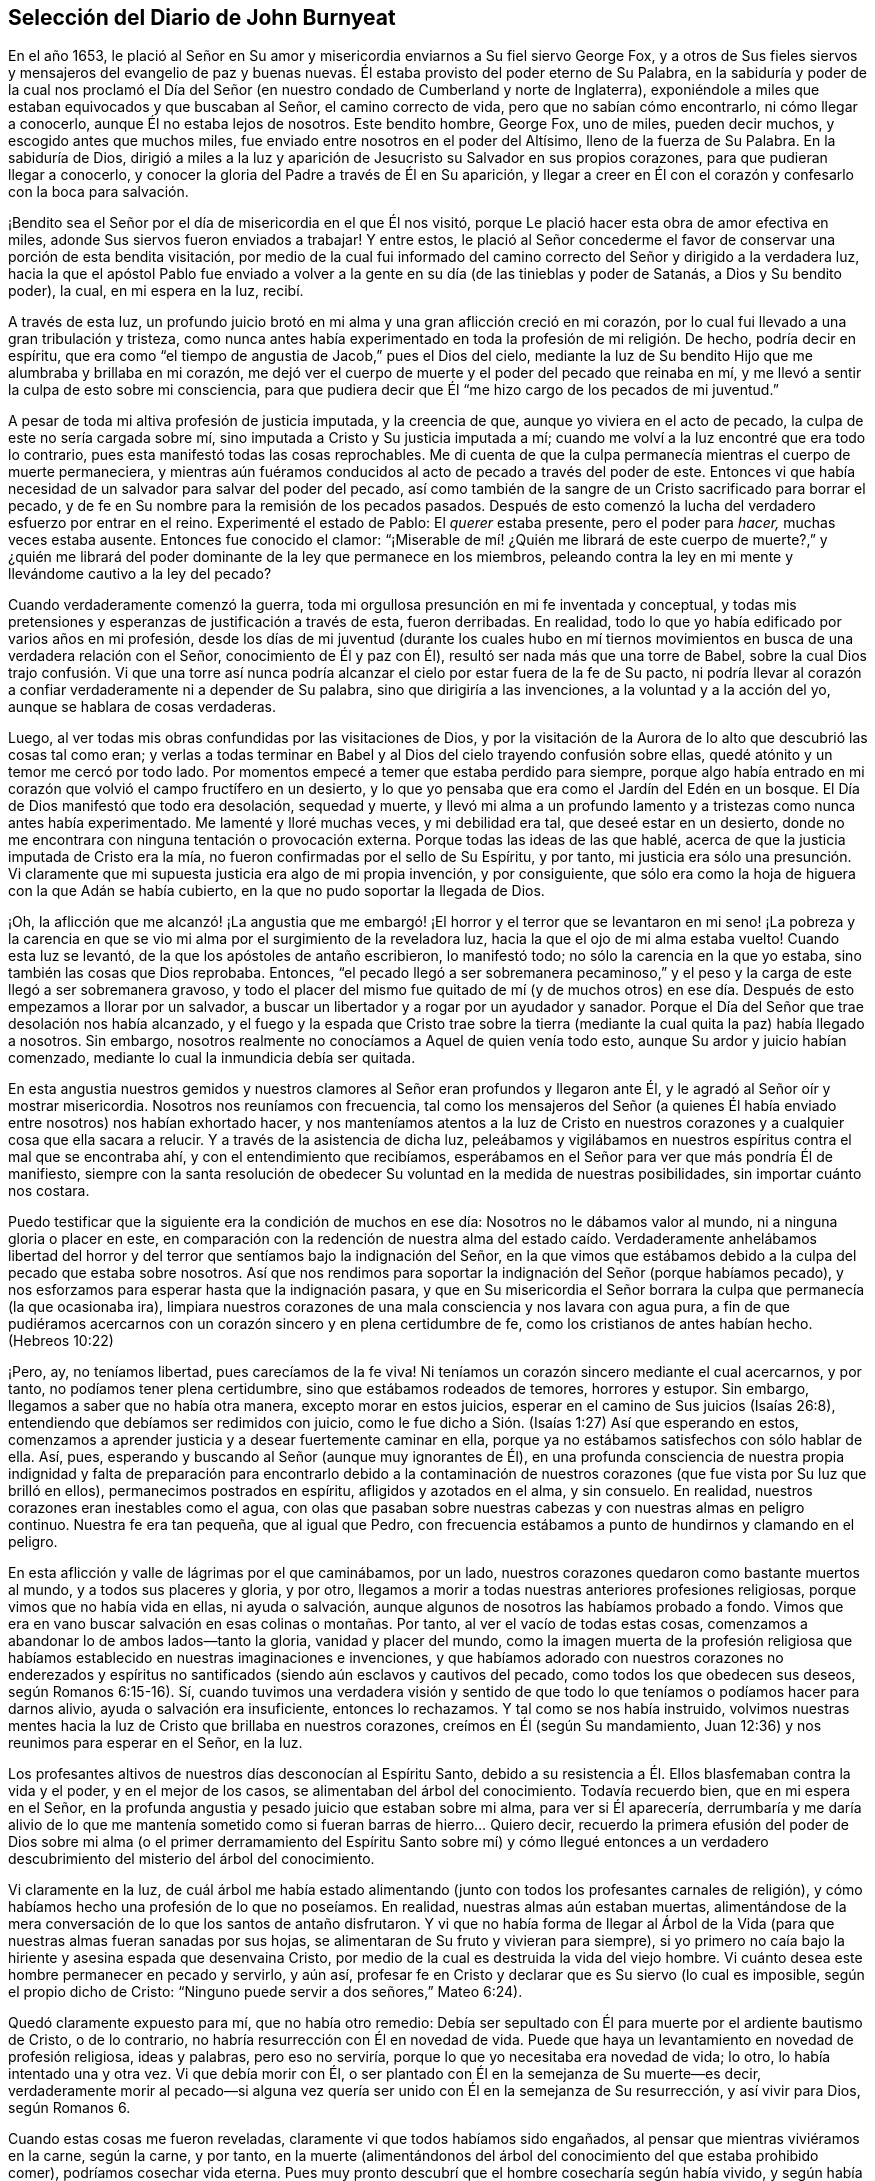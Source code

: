 == Selección del Diario de John Burnyeat

En el año 1653,
le plació al Señor en Su amor y misericordia enviarnos a Su fiel siervo George Fox,
y a otros de Sus fieles siervos y mensajeros del evangelio de paz y buenas nuevas.
Él estaba provisto del poder eterno de Su Palabra,
en la sabiduría y poder de la cual nos proclamó el Día del
Señor (en nuestro condado de Cumberland y norte de Inglaterra),
exponiéndole a miles que estaban equivocados y que buscaban al Señor,
el camino correcto de vida, pero que no sabían cómo encontrarlo,
ni cómo llegar a conocerlo, aunque Él no estaba lejos de nosotros.
Este bendito hombre, George Fox, uno de miles, pueden decir muchos,
y escogido antes que muchos miles, fue enviado entre nosotros en el poder del Altísimo,
lleno de la fuerza de Su Palabra.
En la sabiduría de Dios,
dirigió a miles a la luz y aparición de Jesucristo su Salvador en sus propios corazones,
para que pudieran llegar a conocerlo,
y conocer la gloria del Padre a través de Él en Su aparición,
y llegar a creer en Él con el corazón y confesarlo con la boca para salvación.

¡Bendito sea el Señor por el día de misericordia en el que Él nos visitó,
porque Le plació hacer esta obra de amor efectiva en miles,
adonde Sus siervos fueron enviados a trabajar!
Y entre estos,
le plació al Señor concederme el favor de conservar una porción de esta bendita visitación,
por medio de la cual fui informado del camino correcto
del Señor y dirigido a la verdadera luz,
hacia la que el apóstol Pablo fue enviado a volver a la
gente en su día (de las tinieblas y poder de Satanás,
a Dios y Su bendito poder), la cual, en mi espera en la luz, recibí.

A través de esta luz,
un profundo juicio brotó en mi alma y una gran aflicción creció en mi corazón,
por lo cual fui llevado a una gran tribulación y tristeza,
como nunca antes había experimentado en toda la profesión de mi religión. De hecho,
podría decir en espíritu,
que era como "`el tiempo de angustia de Jacob,`" pues el Dios del cielo,
mediante la luz de Su bendito Hijo que me alumbraba y brillaba en mi corazón,
me dejó ver el cuerpo de muerte y el poder del pecado que reinaba en mí,
y me llevó a sentir la culpa de esto sobre mi consciencia,
para que pudiera decir que Él "`me hizo cargo de los pecados de mi juventud.`"

A pesar de toda mi altiva profesión de justicia imputada, y la creencia de que,
aunque yo viviera en el acto de pecado, la culpa de este no sería cargada sobre mí,
sino imputada a Cristo y Su justicia imputada a mí;
cuando me volví a la luz encontré que era todo lo contrario,
pues esta manifestó todas las cosas reprochables.
Me di cuenta de que la culpa permanecía mientras el cuerpo de muerte permaneciera,
y mientras aún fuéramos conducidos al acto de pecado a través del poder de este.
Entonces vi que había necesidad de un salvador para salvar del poder del pecado,
así como también de la sangre de un Cristo sacrificado para borrar el pecado,
y de fe en Su nombre para la remisión de los pecados pasados.
Después de esto comenzó la lucha del verdadero esfuerzo por entrar en el reino.
Experimenté el estado de Pablo: El __querer__ estaba presente,
pero el poder para __hacer,__
muchas veces estaba ausente.
Entonces fue conocido el clamor:
"`¡Miserable de mí! ¿Quién me librará de este cuerpo de muerte?,`" y ¿quién
me librará del poder dominante de la ley que permanece en los miembros,
peleando contra la ley en mi mente y llevándome cautivo a la ley del pecado?

Cuando verdaderamente comenzó la guerra,
toda mi orgullosa presunción en mi fe inventada y conceptual,
y todas mis pretensiones y esperanzas de justificación a través de esta,
fueron derribadas.
En realidad, todo lo que yo había edificado por varios años en mi profesión,
desde los días de mi juventud (durante los cuales hubo en mí tiernos
movimientos en busca de una verdadera relación con el Señor,
conocimiento de Él y paz con Él), resultó ser nada más que una torre de Babel,
sobre la cual Dios trajo confusión. Vi que una torre así nunca
podría alcanzar el cielo por estar fuera de la fe de Su pacto,
ni podría llevar al corazón a confiar verdaderamente ni a depender de Su palabra,
sino que dirigiría a las invenciones, a la voluntad y a la acción del yo,
aunque se hablara de cosas verdaderas.

Luego, al ver todas mis obras confundidas por las visitaciones de Dios,
y por la visitación de la Aurora de lo alto que descubrió las cosas tal como eran;
y verlas a todas terminar en Babel y al Dios del cielo trayendo confusión sobre ellas,
quedé atónito y un temor me cercó por todo lado.
Por momentos empecé a temer que estaba perdido para siempre,
porque algo había entrado en mi corazón que volvió el campo fructífero en un desierto,
y lo que yo pensaba que era como el Jardín del Edén en un bosque.
El Día de Dios manifestó que todo era desolación, sequedad y muerte,
y llevó mi alma a un profundo lamento y a tristezas como nunca antes había experimentado.
Me lamenté y lloré muchas veces, y mi debilidad era tal, que deseé estar en un desierto,
donde no me encontrara con ninguna tentación o provocación externa.
Porque todas las ideas de las que hablé,
acerca de que la justicia imputada de Cristo era la mía,
no fueron confirmadas por el sello de Su Espíritu, y por tanto,
mi justicia era sólo una presunción. Vi claramente que mi
supuesta justicia era algo de mi propia invención,
y por consiguiente,
que sólo era como la hoja de higuera con la que Adán se había cubierto,
en la que no pudo soportar la llegada de Dios.

¡Oh,
la aflicción que me alcanzó! ¡La angustia que me embargó! ¡El horror
y el terror que se levantaron en mi seno! ¡La pobreza y la carencia
en que se vio mi alma por el surgimiento de la reveladora luz,
hacia la que el ojo de mi alma estaba vuelto!
Cuando esta luz se levantó, de la que los apóstoles de antaño escribieron,
lo manifestó todo; no sólo la carencia en la que yo estaba,
sino también las cosas que Dios reprobaba.
Entonces,
"`el pecado llegó a ser sobremanera pecaminoso,`" y el peso
y la carga de este llegó a ser sobremanera gravoso,
y todo el placer del mismo fue quitado de mí (y de muchos otros)
en ese día. Después de esto empezamos a llorar por un salvador,
a buscar un libertador y a rogar por un ayudador y sanador.
Porque el Día del Señor que trae desolación nos había alcanzado,
y el fuego y la espada que Cristo trae sobre la tierra
(mediante la cual quita la paz) había llegado a nosotros.
Sin embargo, nosotros realmente no conocíamos a Aquel de quien venía todo esto,
aunque Su ardor y juicio habían comenzado,
mediante lo cual la inmundicia debía ser quitada.

En esta angustia nuestros gemidos y nuestros clamores
al Señor eran profundos y llegaron ante Él,
y le agradó al Señor oír y mostrar misericordia.
Nosotros nos reuníamos con frecuencia,
tal como los mensajeros del Señor (a quienes Él había
enviado entre nosotros) nos habían exhortado hacer,
y nos manteníamos atentos a la luz de Cristo en nuestros
corazones y a cualquier cosa que ella sacara a relucir.
Y a través de la asistencia de dicha luz,
peleábamos y vigilábamos en nuestros espíritus contra el mal que se encontraba ahí,
y con el entendimiento que recibíamos,
esperábamos en el Señor para ver que más pondría Él de manifiesto,
siempre con la santa resolución de obedecer Su voluntad en la medida de nuestras posibilidades,
sin importar cuánto nos costara.

Puedo testificar que la siguiente era la condición de muchos en ese día:
Nosotros no le dábamos valor al mundo, ni a ninguna gloria o placer en este,
en comparación con la redención de nuestra alma del estado caído. Verdaderamente anhelábamos
libertad del horror y del terror que sentíamos bajo la indignación del Señor,
en la que vimos que estábamos debido a la culpa del pecado que estaba sobre nosotros.
Así que nos rendimos para soportar la indignación del Señor (porque habíamos pecado),
y nos esforzamos para esperar hasta que la indignación pasara,
y que en Su misericordia el Señor borrara la culpa
que permanecía (la que ocasionaba ira),
limpiara nuestros corazones de una mala consciencia y nos lavara con agua pura,
a fin de que pudiéramos acercarnos con un corazón sincero y en plena certidumbre de fe,
como los cristianos de antes habían hecho.
(Hebreos 10:22)

¡Pero, ay, no teníamos libertad, pues carecíamos de la fe viva!
Ni teníamos un corazón sincero mediante el cual acercarnos, y por tanto,
no podíamos tener plena certidumbre, sino que estábamos rodeados de temores,
horrores y estupor.
Sin embargo, llegamos a saber que no había otra manera, excepto morar en estos juicios,
esperar en el camino de Sus juicios (Isaías 26:8),
entendiendo que debíamos ser redimidos con juicio,
como le fue dicho a Sión. (Isaías 1:27) Así que esperando en estos,
comenzamos a aprender justicia y a desear fuertemente caminar en ella,
porque ya no estábamos satisfechos con sólo hablar de ella.
Así, pues, esperando y buscando al Señor (aunque muy ignorantes de Él),
en una profunda consciencia de nuestra propia indignidad y falta
de preparación para encontrarlo debido a la contaminación de nuestros
corazones (que fue vista por Su luz que brilló en ellos),
permanecimos postrados en espíritu, afligidos y azotados en el alma, y sin consuelo.
En realidad, nuestros corazones eran inestables como el agua,
con olas que pasaban sobre nuestras cabezas y con nuestras almas en peligro continuo.
Nuestra fe era tan pequeña, que al igual que Pedro,
con frecuencia estábamos a punto de hundirnos y clamando en el peligro.

En esta aflicción y valle de lágrimas por el que caminábamos, por un lado,
nuestros corazones quedaron como bastante muertos al mundo,
y a todos sus placeres y gloria, y por otro,
llegamos a morir a todas nuestras anteriores profesiones religiosas,
porque vimos que no había vida en ellas, ni ayuda o salvación,
aunque algunos de nosotros las habíamos probado a fondo.
Vimos que era en vano buscar salvación en esas colinas o montañas. Por tanto,
al ver el vacío de todas estas cosas,
comenzamos a abandonar lo de ambos lados--tanto la gloria, vanidad y placer del mundo,
como la imagen muerta de la profesión religiosa que habíamos
establecido en nuestras imaginaciones e invenciones,
y que habíamos adorado con nuestros corazones no enderezados y
espíritus no santificados (siendo aún esclavos y cautivos del pecado,
como todos los que obedecen sus deseos, según Romanos 6:15-16). Sí,
cuando tuvimos una verdadera visión y sentido de que todo
lo que teníamos o podíamos hacer para darnos alivio,
ayuda o salvación era insuficiente, entonces lo rechazamos.
Y tal como se nos había instruido,
volvimos nuestras mentes hacia la luz de Cristo que brillaba en nuestros corazones,
creímos en Él (según Su mandamiento, Juan 12:36) y nos reunimos para esperar en el Señor,
en la luz.

Los profesantes altivos de nuestros días desconocían al Espíritu Santo,
debido a su resistencia a Él. Ellos blasfemaban contra la vida y el poder,
y en el mejor de los casos, se alimentaban del árbol del conocimiento.
Todavía recuerdo bien, que en mi espera en el Señor,
en la profunda angustia y pesado juicio que estaban sobre mi alma,
para ver si Él aparecería,
derrumbaría y me daría alivio de lo que me mantenía sometido
como si fueran barras de hierro... Quiero decir,
recuerdo la primera efusión del poder de Dios sobre mi alma (o el primer
derramamiento del Espíritu Santo sobre mí) y cómo llegué entonces a un
verdadero descubrimiento del misterio del árbol del conocimiento.

Vi claramente en la luz,
de cuál árbol me había estado alimentando (junto
con todos los profesantes carnales de religión),
y cómo habíamos hecho una profesión de lo que no poseíamos.
En realidad, nuestras almas aún estaban muertas,
alimentándose de la mera conversación de lo que los santos de antaño disfrutaron.
Y vi que no había forma de llegar al Árbol de la Vida (para
que nuestras almas fueran sanadas por sus hojas,
se alimentaran de Su fruto y vivieran para siempre),
si yo primero no caía bajo la hiriente y asesina espada que desenvaina Cristo,
por medio de la cual es destruida la vida del viejo hombre.
Vi cuánto desea este hombre permanecer en pecado y servirlo, y aún así,
profesar fe en Cristo y declarar que es Su siervo (lo cual es imposible,
según el propio dicho de Cristo: "`Ninguno puede servir a dos señores,`" Mateo 6:24).

Quedó claramente expuesto para mí, que no había otro remedio:
Debía ser sepultado con Él para muerte por el ardiente bautismo de Cristo,
o de lo contrario, no habría resurrección con Él en novedad de vida.
Puede que haya un levantamiento en novedad de profesión religiosa, ideas y palabras,
pero eso no serviría, porque lo que yo necesitaba era novedad de vida; lo otro,
lo había intentado una y otra vez.
Vi que debía morir con Él, o ser plantado con Él en la semejanza de Su muerte--es decir,
verdaderamente morir al pecado--si alguna vez quería
ser unido con Él en la semejanza de Su resurrección,
y así vivir para Dios, según Romanos 6.

Cuando estas cosas me fueron reveladas, claramente vi que todos habíamos sido engañados,
al pensar que mientras viviéramos en la carne, según la carne, y por tanto,
en la muerte (alimentándonos del árbol del conocimiento del que estaba prohibido comer),
podríamos cosechar vida eterna.
Pues muy pronto descubrí que el hombre cosecharía según había vivido,
y según había sembrado, y no según lo que había profesado o de lo que había hablado.

Entonces estuve dispuesto a inclinarme ante la cruz
y someterme al ardiente bautismo del Espíritu,
y dejar que fuera destruido lo que debía ser consumido,
para que mi alma pudiera ser salvada, y llegara a poseer lo que dura,
permanece para siempre y no puede ser sacudido.
En consecuencia, los cielos fueron conmovidos, así como también la tierra,
para que lo inconmovible permaneciera,
de acuerdo a Hebreos 12:27. Pues la luz o el verdadero
Testigo (conforme le hacíamos caso en nuestros corazones),
condenaba los frutos malos de la carne, tanto en nuestra conducta liviana,
como en los deseos y pasiones de nuestros corazones; y además,
puso al descubierto y condenó nuestra profesión religiosa
carnal (la que estaba en esa misma naturaleza y mente),
de modo que nuestra falsa cubierta y vestimenta fueron
quitadas y nosotros quedamos sin consuelo,
desnudos, pobres y sin habitación.

Luego vimos con toda claridad,
que nuestra adoración y nuestro pecado eran similares ante los ojos de Dios.
En realidad, incluso nuestras oraciones eran rechazadas y despreciadas,
porque todas eran hechas en una naturaleza y desde una misma semilla y corazón corrupto.
Por tanto, nosotros llegamos a ser como el Judá antiguo (Isaías 1 y 66:3),
que matar un buey, sacrificar un cordero,
ofrecer una oblación y quemar incienso eran como matar a un hombre, degollar un perro,
ofrecer sangre de cerdo y bendecir un ídolo.
Así vimos, que por falta de justicia, no guardar los mandamientos del Señor,
y no abandonar nuestros propios caminos y todo lo que era malo,
nuestra religión era aborrecida por el Señor,
y que nosotros éramos rechazados en todos nuestros
hechos y dejados en desolación y esterilidad.
Porque sin importar lo que pretendiéramos, la verdad de lo dicho por Cristo permanece:
"`El buen árbol no puede dar malos frutos, ni el árbol malo dar frutos buenos;
el árbol se conoce por sus frutos.`"

Estas cosas se aclararon maravillosamente en nosotros,
y discernimos no sólo los pecados comunes,
de los que todos confiesan que son pecadores (aunque viven en ellos),
sino también la hipocresía y pecaminosidad de la religión que es
ejecutada fuera del verdadero Espíritu de gracia y vida (el cual
es la sal con la que todo sacrificio del evangelio debe ser sazonado,
de acuerdo a la figura del antiguo pacto).
En consecuencia, el Señor nos requirió retirarnos y separarnos de nuestra adoración,
y que esperáramos hasta tener nuestro corazón santificado
y el espíritu de nuestras mentes renovado,
para que pudiéramos entrar delante de Él con vasijas preparadas.
Pronto aprendimos que debe ser cierto en la sustancia, como lo era en la figura, a saber,
que todos los utensilios del tabernáculo debían ser santificados,
consagrados o dedicados.
Por lo tanto, salimos de entre todos los que decían adorar,
pero que vivían en inmundicia y abogaban por el pecado.^
footnote:[La idea dominante entre los protestantes (tanto entonces como ahora),
es que la verdadera libertad del pecado es una imposibilidad de este lado de la tumba.
Los cuáqueros se refieren a tal enseñanza como "`abogar por el pecado,`" es decir,
la enseñanza que argumenta la continuidad y dominio del pecado durante toda la vida.]

Entonces los profanos comenzaron a burlarse, mofarse y abusar de nosotros,
nuestras propias familias y viejos amigos se volvieron extraños para nosotros,
y se sentían ofendidos por nosotros.
En realidad, nos odiaban y comenzaron a hablar mal de nosotros,
y les parecía extraño que no corriéramos con ellos en el mismo desenfreno
de libertinaje como antes (1 Pedro 4:4). Los profesantes de religión,
incluso aquellos con quienes anteriormente habíamos caminado
en compañerismo en nuestra profesión sin vida,
también comenzaron a criticarnos, a denigrarnos, a hablar mal contra nosotros,
a acusarnos de error y cisma, y de separarnos de la fe.
También comenzaron a criticar la luz de Cristo, llamándola natural e insuficiente,
luz falsa y falsa guía. De esta manera, Cristo, en Su aparición espiritual fue criticado,
denigrado, insultado,
menospreciado y rechazado por los profesantes carnales del cristianismo de nuestro día,
tal como sucedió con los judíos en los días de Su aparición en
carne (quienes no podían ver hasta el final a través del velo).

En este estado débil, éramos acosados por todo lado, y muy angustiados,
sacudidos y afligidos.
Éramos como el pobre Israel, cuando el mar estaba delante de ellos y los egipcios detrás,
y su esperanza era tan pequeña que no esperaron más que la muerte.
Entonces le dijeron a Moisés: "`¿No había sepulcros en Egipto,
que nos has sacado para que muramos en el desierto?`"
(Éxodo 14:11) Así encontramos, que a través de muchas tribulaciones,
entrarían al reino todos los que se esforzaran correctamente
por entrar en él. (Hechos 14:22;
Lucas 13:24)

Pero cuando estábamos sumidos en nuestros temores,
y nuestras mentes no estaban bien familiarizadas con el verdadero esfuerzo (no del yo,
sino en la luz y Semilla de vida que prevalece),
o con la verdadera espera o quietud (separados de nuestros propios pensamientos,
voluntades y carrera que no prevalecen), el Señor nos envió a Sus siervos,
los cuales habían aprendido de Él. Ellos nos mostraron en qué debíamos esperar,
y nos orientaron en cómo mantenernos quietos (fuera de nuestros pensamientos
y esfuerzos propios) en la luz que revela todas las cosas,
y nos exhortaron a permanecer y a morar en los juicios que recibiéramos en ella.
Así, en la medida que nos volvíamos a la luz,
así nuestros entendimientos eran gradualmente informados
y obteníamos una medida de anclaje en nuestras mentes,
las que antes habían sido como un mar revuelto.
De hecho, una esperanza empezó a aparecer en nosotros,
y nos reuníamos y esperábamos para ver la salvación
de Dios (de la que nosotros sólo habíamos oído),
anhelando que Él obrara por medio de Su propio poder.

En aquellos días, aprendimos a reunirnos y a esperar juntos en silencio.
En algunas ocasiones, por meses no se pronunció ni una palabra en nuestras reuniones,
pero todo el que era fiel esperaba en la Palabra viva en su propio corazón,
a fin de experimentar santificación y una completa
limpieza y renovación de corazón y del hombre interior.
Y a medida que éramos limpiados y hechos aptos,
llegamos a tener mayor deleite en esperar en la Palabra en nuestros corazones,
para recibir la leche pura de la que habla Pedro.
(1 Pedro 2:2) Y ciertamente, en nuestra espera recibimos su virtud y crecimos,
y fuimos alimentados con la comida celestial que nutría correctamente nuestras almas.

Así llegamos a recibir más y más del Espíritu de gracia y vida de Cristo nuestro Salvador,
quien está lleno de ellas y en quien habita la plenitud.
Él nos enseñó que "`renunciando a la impiedad y a los deseos mundanos,
vivamos en este siglo sobria, justa y piadosamente.`"
Llegamos a conocer al verdadero Maestro,
Al que los santos de la antigüedad experimentaron
(como dijo el apóstol en Tito 2). Por lo tanto,
aunque habíamos dejado a los sacerdotes asalariados y también a
otros altivos "`entendidos,`" y nos sentábamos juntos en silencio,
no carecíamos de un maestro o de la verdadera instrucción divina.
Porque este era nuestro deseo:
Tener toda la carne silenciada delante del Señor y de Su poder,
tanto dentro como fuera de nosotros.
Y así, conforme entramos en el verdadero silencio y quietud interna,
empezamos a oír la voz del que dijo: "`Yo soy la resurrección y la vida.`"
En realidad, Él nos dijo: "`Vivan,`" y les dio vida a nuestras almas.
Este don santo que Él ha dado,
ha sido en nosotros como una fuente de agua que salta para vida eterna,
de acuerdo a Su promesa.
Por tanto, ha sido nuestro deleite todo el tiempo esperar en Él,
y acercarnos con nuestros espíritus a Él,
tanto en nuestras reuniones como en otros momentos,
para que podamos ser enseñados y salvados por Él.

Así, pues, por un tiempo nos reunimos de esta manera,
tan frecuentemente como encontrábamos oportunidad,
y fuimos ejercitados en los juicios vivos que brotaban en la luz en nuestras almas,
y continuamos buscando la salvación de Dios.
También buscamos al Señor con espíritus angustiados,
tanto de noche sobre nuestras camas como de día cuando estábamos
en nuestros trabajos (porque no nos podíamos detener,
pues nuestras almas estaban muy afligidas).

¡Entonces, el maravilloso poder de lo alto fue revelado entre nosotros,
y muchos corazones fueron alcanzados por él,
quebrantados y derretidos delante del Dios de toda la tierra!
Gran pavor y temblor cayó sobre muchos, y las cadenas de muerte fueron rotas por Él,
las ataduras fueron soltadas y muchas almas fueron aliviadas y puestas en libertad.
Los prisioneros de esperanza empezaron a salir y aquellos
que se habían sentado en tinieblas comenzaron a mostrarse.
Numerosas promesas del Señor, de las que habló el profeta Isaías,
se cumplieron para muchos.
Algunos experimentaron el óleo de gozo, y una alegría celestial entró en sus corazones,
y en el gozo de sus almas irrumpieron en alabanzas al Señor. Sí,
la lengua del mudo fue desatada por Cristo, el Sanador de nuestras enfermedades,
y muchos comenzaron a hablar y a anunciar las maravillas de Dios.

Grande fue el pavor y la gloria de ese poder,
el cual en una reunión tras otra era misericordiosa y ricamente manifestado entre nosotros,
quebrantando,
suavizando y derritiendo nuestras almas y espíritus delante del Señor. Luego,
nuestros corazones comenzaron a deleitarse en el Señor y
en Su camino (el cual Él había allanado delante de nosotros),
y con gran fervor y celo empezamos a buscarlo y a reunirnos más a menudo que antes.
Nuestros corazones fueron verdaderamente afectados con la presencia de ese bendito poder,
el cual diariamente brotaba entre nosotros en nuestras reuniones,
y por medio de él éramos grandemente consolados, fortalecidos y edificados.
Porque este era el mismo Consolador que nuestro Señor había prometido enviar del Padre.
(Juan 14:26-27: Juan 16:13-15) Y este Consolador,
habiendo venido y habiendo sido recibido, nos enseñaba a conocer al Padre y al Hijo.
Sí, conforme lo fuimos conociendo y entrando en la unidad de Él, fuimos enseñados por Él;
fuimos enseñados por el Señor de acuerdo a la promesa del nuevo pacto:
"`Todos tus hijos serán enseñados por Jehová.`" (Isaías 54:13; 1 Juan 2:27)

Entonces nuestros corazones se inclinaron a escuchar al Señor,
y nuestros oídos (los cuales Él había abierto para
que oyeran) a oír la enseñanza del Espíritu.
En realidad,
oímos lo que Él le dijo a la iglesia y vimos que
Él era el principal Pastor y Obispo de nuestras almas,
quien nos llevaba a la práctica correcta del evangelio
y a la verdadera adoración del evangelio.
Por medio de Su nombre recibimos la remisión de los pecados pasados,
y por medio de Su sangre nuestros corazones fueron purificados de mala consciencia y
se nos dio el agua pura que nos lavó y nos limpió. De modo que con corazones sinceros,
muchos comenzaron a acercarse al Señor en plena certidumbre de fe,
como los santos de antaño habían hecho, y fueron aceptados.
Encontramos entrada por ese mismo Espíritu;
por ese mismo Espíritu fuimos bautizados en un solo cuerpo,
se nos dio a beber de un mismo Espíritu, y por tanto, fuimos refrescados,
muy consolados y crecimos juntos en el misterio de la comunión del evangelio.
Así adoramos a Dios, quien es Espíritu,
en el Espíritu recibido de Él (la cual es la adoración del evangelio,
de acuerdo a lo dicho por Cristo en Juan 4:24).

Luego vimos aún más claramente,
que en general todas las adoraciones en el mundo estaban
establecidas por imitación o invención del hombre.
Vimos que era en vano adorar a Dios en una forma de adoración inventada o tradicional,
y enseñar como doctrinas los mandamientos de hombres (como había dicho nuestro Señor,
Mateo 15:9; Isaías 29:13). Por lo tanto,
fuimos constreñidos no sólo a retirarnos de ellos,
sino (muchos de nosotros) a ir y dar testimonio contra toda
adoración que no tuviera la vida y poder de Dios.

En consecuencia,
habiendo sido reunidos por el Señor Jesucristo (el gran Pastor de nuestras almas),
nos convertimos en Sus ovejas y aprendimos a conocer Su voz y a seguirlo.
Él nos instruyó y nos guió a delicados pastos,
donde nos alimentamos y juntos reposamos con gran deleite.
Él nos dio vida eterna y manifestó las riquezas de Su gracia en nuestros corazones,
mediante la cual fuimos salvos por la fe y libres de la ira,
el miedo y el terror que habían permanecido pesadamente sobre nuestras almas.
En verdad, llegamos a participar de esa vida en la que consiste la bendición,
y así fuimos liberados del poder de esa muerte que había reinado
y había hecho de nosotros unos miserables y desdichados.

¡Oh, el gozo,
el placer y el gran deleite con los que nuestros corazones
fueron vencidos muchas veces en nuestras reverentes y santas
asambleas! ¡Cómo se derretían nuestros corazones como cera,
cómo se derramaban nuestras almas como agua delante del Señor,
cómo se ofrecían nuestros espíritus al Señor como dulce aceite de unción,
incienso y mirra, cuando ni una sola palabra se pronunciaba en toda nuestra asamblea!
Entonces el Señor se deleitaba en descender a Su jardín
y caminar en medio de las eras de especias aromáticas.
Sí,
Él hizo '`que los vientos del norte se levantaran y que los vientos del
sur soplaran sobre Su jardín,`' y que las lluvias placenteras descendieran
para el refrescamiento de Sus plantas tiernas y para que pudieran crecer
más y más. Para aquellos que habían experimentado la noche de lloro,
ahora había llegado la mañana de alegría (de acuerdo a la antigua experiencia de David,
Salmo 30:5). Y aquellos que anteriormente habían pasado a través de profundas aflicciones,
azotes y angustias, experimentaron el cumplimiento de esa gran promesa del evangelio:

[quote.scripture, , Isaías. 54:11-14 LBLA]
____
Oh afligida, azotada por la tempestad, sin consuelo,
yo asentaré tus piedras en antimonio, tus cimientos en zafiros.
Haré tus almenas de rubíes, tus puertas de cristal, y todo tu muro de piedras preciosas.
Todos tus hijos serán enseñados por el Señor, y grande será el bienestar de tus hijos.
En justicia serás establecida.
Estarás lejos de la opresión, pues no temerás, y del terror, pues no se acercará a ti.
____

Como resultado de esto,
llegamos a ser reunidos en pacto con Dios y a experimentar
en Cristo el cumplimiento de las promesas de Dios,
en Quien todas las promesas son "`sí,
y amén.`" Nos sentamos juntos en lugares celestiales con Él,
y nos alimentamos con la comida celestial, el pan de vida que descendió del cielo,
el que Cristo (el Pastor celestial) nos dio.
Pues Él nos sacó de debajo de aquellos pastores que se alimentaban
a sí mismos con cosas temporales del rebaño,
y no sabían cómo alimentar al rebaño con comida espiritual, pues no la tenían.

Así conocimos el poder del Señor Jesucristo en nuestros corazones,
llegamos a amarlo profundamente y nos deleitamos en el disfrute
de él. Estimamos todas las cosas como escoria y estiércol
en comparación con la excelencia que encontramos aquí,
y por tanto,
estuvimos dispuestos a sufrir la pérdida de todo con tal de ganarlo a
Él (tal como sucedió con el apóstol de antaño). Bendito sea el Señor,
porque muchos obtuvieron su deseo, hallaron a su Amado y se encontraron con su Salvador,
y de este modo, experimentaron Su salud salvadora,
por medio de la cual sus almas fueron sanadas.
De esta manera llegamos a ser Su rebaño y familia, o Su familia de fe.
Como Sus hijos y bendita familia, continuamos reuniéndonos dos veces o más por semana,
y estando reunidos en Su nombre y santo temor,
experimentábamos Su promesa (de acuerdo a Mateo 18:20),
de que Él estaría en medio de nosotros,
honrando nuestras asambleas con Su poder y presencia celestiales.
Este era nuestro gran deleite,
y la dulzura de Su presencia constreñía maravillosamente nuestras
almas a amarlo y nuestros corazones a esperar en Él;
pues descubrimos que la antigua experiencia de la Iglesia era cierta:
"`Tus ungüentos tienen olor agradable, Tu nombre es como ungüento purificado;
por eso te aman las doncellas.`"

Al crecer en esta experiencia de bondad del Señor, y de dulzura,
gloria y excelencia de Su poder en nuestras asambleas,
crecimos más y más en fuerza y en celo por nuestras reuniones,
y valoramos el beneficio de ellas más que cualquier otra ganancia mundana.
Sí, estos tiempos fueron para algunos de nosotros más que nuestros alimentos esenciales.
Continuando así,
crecimos más en el entendimiento de las cosas divinas y de los misterios celestiales,
por medio de las revelaciones del poder que estaba diariamente entre nosotros,
y que obraba dulcemente en nuestros corazones,
uniéndonos más a Dios y tejiéndonos en el perfecto vínculo
de amor y comunión. Así llegamos a ser un cuerpo unido,
formado de muchos miembros, del que Cristo mismo se convirtió en la Cabeza.
Él verdaderamente estaba con nosotros y gobernaba sobre nosotros, y además,
nos dio dones,
por medio de los que crecimos en capacidad y entendimiento
para responder al fin por el que Él nos había levantado,
bendecido y santificado a través de Su Palabra, la cual habitaba en nuestras almas.

En la medida que nos aferramos a nuestro primer amor y continuamos con nuestras reuniones,
sin dejar de congregarnos (como era la costumbre de algunos en la antigüedad,
cuyo ejemplo el apóstol exhortó a los santos no seguir),
el poder del Señor continuó con nosotros.
Muchos, a través del favor de Dios, crecieron en sus dones,
sus bocas fueron abiertas y se convirtieron en instrumentos en
la mano del Señor para dar testimonio al mundo del Día del Señor,
el cual había irrumpido de nuevo, es decir,
del Día grande y notable que Joel había profetizado y del que Pedro dio testimonio.
Algunos también fueron enviados a dar testimonio contra el mundo y sus malos hechos,
y contra todas las falsas religiones con las que la humanidad se había
cubierto en la oscuridad y apostasía que se había esparcido sobre ellos,
pero que ahora era vista y puesta al descubierto por la luz y Día de Dios.

Así creció la Verdad y así también los fieles en ella, y muchos fueron vueltos a Dios.
Su nombre, fama, gloria y poder se esparcieron al exterior,
y los enemigos de la obra y reino fueron descubiertos
y heridos por el Cordero y Sus seguidores.
Esto hizo que el enemigo comenzara a enfurecerse y a mover
sus instrumentos para oponerse a la obra del Señor,
e impedir con toda su sutileza que las personas siguieran
al Cordero o creyeran en Su luz.

A partir de ese momento con pluma, lengua y manos también,
la bestia y sus seguidores comenzaron la guerra.
Recurrieron a la flagelación, azote, encarcelamiento y confiscación de propiedad.
Criticaron, se opusieron y calumniaron el camino de la verdad,
haciendo cualquier cosa que pudiera obstaculizar la exaltación del reino del Señor Jesucristo.
Blasfemaron contra Su luz y Su poder, llamando Su luz "`natural,
insuficiente y falsa guía,`" y muchos otros nombres llenos de crítica.
Llamaron Su poder y operación "`demoníaco,`" el poder que en verdad
obraba en muchos para la renovación del espíritu de la mente,
y para la reforma de la conducta de todo libertinaje, maldad,
injusticia y brujería. Estos eran como los fariseos antiguos que dijeron de Cristo,
"`Por el príncipe de los demonios echa fuera los demonios.`"

No obstante, por este tiempo,
aquellos que se habían mantenido fieles al Señor (y a Su luz y Espíritu en sus corazones),
y habían salido a través de profunda tribulación (como se relató antes),
ya habían sido confirmados, colocados,
satisfechos y establecidos en la vida que era manifestada.
En esta vida ellos vieron por encima de la muerte
y a través de las profesiones de los hombres,
y pudieron discernir dónde estaban los hombres y de qué se alimentaban.
Vieron que los que clamaban contra la luz y el poder de Cristo,
eran como los que se burlaban en el capítulo 2 de Hechos,
que pensaban que los apóstoles estaban ebrios con vino nuevo.

Desde el año 1653 (el año que fui convencido de la bendita
verdad y del camino de vida eterna) hasta el año 1657,
no me sentí impulsado a viajar mucho al extranjero para efectos de la Verdad,
salvo para visitar a los Amigos que estaban prisioneros por el testimonio de la misma.
Durante ese tiempo estuve principalmente en casa,
siguiendo mi vocación. Yo era muy diligente en mantenerme en nuestras reuniones,
al estar rendido en mi corazón a asistir fielmente; en realidad,
encontraba gran deleite en ellas.
Muchas veces,
cuando una reunión terminaba y yo estaba en mi labor
externa (en la que también era muy diligente),
anhelaba en mi espíritu el próximo día de reunión,
para poder encontrarme con el resto del pueblo de Señor
y esperar en Él. También puedo decir con seguridad,
que cuando estaba reunido no era perezoso,
sino que con verdadera diligencia ponía mi corazón a esperar en
el Señor una visitación de Él por medio de Su poder en mi alma.
Y puedo decir esto por el Señor y en Su nombre (con muchos otros testigos),
que mientras esperamos con diligencia, paciencia y fe, no esperamos en vano.
Él no dejó que nuestras expectativas fallaran.
¡Eterna gloria,
honor y alabanza sean a Su nombre digno y honorable para
siempre! ¡El solo recuerdo de Su bondad y glorioso poder,
revelado y renovado en aquellos días, conmueven mi alma!

Así, en diligente espera,
en Su misericordia el Señor visitó nuestros corazones mediante Su poder,
y mi alma era cada día más y más tocada con la gloria, excelencia y dulzura de este,
y con el temor santo que llenaba mi corazón. Esto llegó a ser placentero para mí,
por lo que mi espíritu se inclinó para mantenerse cerca de ese
poder y para morar en ese santo temor que el Padre había colocado
en mi corazón. Vi lo que David exhortó en el Salmo 2,
cuando dijo de los reyes y jueces de la tierra: "`Y ahora, reyes, entended:
admitid corrección, jueces de la tierra,`" y añadió: "`Servid al Señor con temor,
y alegraos con temblor.`"
¡Oh, las humillaciones de mi alma! ¡Oh,
el agradable temor que habitaba en mi espíritu y
los reverentes temblores que venían sobre mi corazón,
que lo llenaban con gozo vivo, como con tuétano y grosura!
Entonces podía decir en mi corazón con David: "`Lavaré en inocencia mis manos,
y andaré alrededor de tu altar, oh Señor.`" ¡Oh,
cuán agradable es acercarse al altar del Señor, teniendo corazones enderezados y llenos,
y almas y espíritus ungidos con la verdadera unción del Santo,
de la que habla Juan! (1 Juan 2:27) Esta unción es
la sustancia de la figura en Éxodo 30:25,
con la que se le ordenó a Moisés ungir todos los utensilios del tabernáculo.

De esta manera fueron adecuados,
llenados y equipados nuestros corazones muchas veces en nuestras asambleas santas,
cuando nos sentábamos juntos bajo el mismo temor y poder,
porque el templo o tabernáculo en el que adorábamos como hijos de la nueva Jerusalén,
era uno, como dice Juan, "`el Señor Dios Todopoderoso es el templo de ella,
y el Cordero`" (Apocalipsis 21:22). Y cuando mi corazón fue así acondicionado y llenado,
me esforcé por mantener mi espíritu humillado ante el sentido fundidor del poder,
y grande era el cuidado de mi alma para no perder
o abusar de ninguna manera de dicho poder,
o dejar que se levantara algo malo en mi mente y ser así traicionado por ello.
Descubrí que si yo era cuidadoso en mantener sujeto todo lo que estaba equivocado,
crecía en sana sabiduría y verdadero entendimiento,
incluso de aquellos misterios de los que el mundo era ignorante.
Porque el Hijo de Dios había llegado y fue Él quien dio "`entendimiento
para conocer al que es verdadero`" (como había dicho Juan),
y el que "`nos ha sido hecho por Dios sabiduría,`" (como dijo Pablo en
1 Corintios 1:30). Yo a menudo observaba con gran cuidado y diligencia
cómo estaba mi propio espíritu en aquellas benditas y agradables épocas
en las que el Señor aparecía maravillosamente entre nosotros,
llenando nuestros corazones de la gloriosa majestad de Su poder.
Me mantenía vigilante para ver si mi espíritu estaba sujeto a Él, como debía ser,
porque yo claramente sabía que el enemigo podía engañar y conducir a la altivez,
orgullo y vanagloria.
Porque si el alma no es mantenida humilde, pronto se vería privada del poder,
pues Él "`encaminará a los humildes por el juicio, y enseñará a los mansos su carrera.`"

En consecuencia, aún en los mayores placeres,
vi que había una constante necesidad de cuidado y temor.
Pues aquellos que crecieron perezosos,
ociosos y descuidados en la espera del poder en una reunión,
se sentaron sin el sentido de este en un estado muerto, seco y estéril.
Estos no fueron diligentes en mantenerse bajos, humildes y tiernos, y de esta manera,
ocuparse de la naturaleza del funcionamiento del poder,
y del estado de sus propios espíritus,
y también de vigilar contra las sutilezas del enemigo
(quien está esperando listo para traicionar).
De hecho, estos fueron fácilmente apartados (fuera del camino del poder) por el extraño,
incluso cuando el poder estaba operando y el gozo
estaba en los corazones de los demás. Descubrí,
que por falta del verdadero temor y cuidado,
el alma podía perderse antes de darse cuenta.
Creo que algunos han caído aquí y que difícilmente pueden encontrar la razón de ello.

¡Oh, realmente se puede decir: "`Grande es el misterio de la piedad,`" es decir,
el gran misterio del que Pablo escribe en Colosenses:
"`Cristo en vosotros la esperanza de gloria`"! Cuando Él está ahí (en nosotros),
grande es el misterio de Su operación en nosotros por medio de Su Espíritu,
para abrir y aclarar el entendimiento de todos los que esperan correctamente
en Él. Pues _el alma_ del hombre es la que experimenta la santificación,
la unidad con la vida y la verdadera unción. En efecto,
el alma es la que llega a ser un sacerdote del sacerdocio real,
escogido y elegido en el pacto de Dios,
y llega a comer correcta y lícitamente las cosas santas,
y a participar de la santa comida santificada.
Por lo tanto, el extraño no debe acercarse a este lugar,
y esto estaba representado en la figura: "`Esta es la ordenanza de la pascua;
ningún extraño comerá de ella`" (Éxodo 12:43),
ni "`Ningún extraño comerá cosa sagrada`" (Levítico 22:10), y de nuevo, Salomón dijo:
"`El corazón conoce la amargura de su alma;
y extraño no se entremeterá en su alegría`" (Proverbios 14:10). Podría decirse mucho más,
pero este es el punto del asunto:
El corazón que ha experimentado su propia amargura en juicio y angustia,
y a través de esto ha llegado a la paz y a la alegría,
debe mantenerse ahí y no dejar que lo que no tiene
participación en ello se entrometa con la alegría,
porque si lo hace, pronto derrocará la alegría del alma y la llevará a otro estado.
Entonces,
el alma no encontrará más piedad en el día de la
angustia de la que obtuvo Judas de los judíos,
después de haber traicionado a su Maestro, cuando le dijeron:
"`¿Qué nos importa a nosotros?
¡Allá tú!`"

Como he dicho antes,
continué por cuatro años principalmente siguiendo mi vocación externa,
y asistiendo y esperando en el Señor en las operaciones de Su santo poder en mi corazón,
tanto en las reuniones como en otros momentos.
Descubrí que cuando mi corazón se mantenía cerca del poder,
dondequiera que estuviera o haciendo lo que tuviera que hacer, me mantenía tierno,
suave y vivo.
Además de esto, descubrí que cuando me mantenía diligentemente vuelto hacia él,
había una constante y dulce corriente de paz,
placer y gozo divinos que corría suavemente en mi alma,
lo cual excedía por mucho los demás deleites y satisfacciones.
Esto llegó a ser una gran motivación en mi alma para velar con diligencia,
porque me di cuenta de que el amor de Dios me constreñía. Asimismo,
observé que si lo descuidaba o dejaba que mi mente
siguiera cualquier cosa más de lo que debía,
y por tanto, olvidaba esto, yo comenzaba a ser como un extraño,
y vi que pronto podría perder mi interés por estas riquezas y tesoros,
y por la verdadera herencia del Israel espiritual de Dios,
la cual Cristo había comprado para mí y me había dado el gusto de heredar.

Así continué en la santa comunión del evangelio de vida y salvación,
con el resto de mis hermanos y hermanas,
y juntos experimentamos muchos días gozosos en el poder del Espíritu Santo,
el cual rica y misericordiosamente continuaba entre
nosotros y era diariamente derramado sobre nosotros.
Continuamos creciendo en el favor de Dios y en unidad los unos con los otros,
y recibiendo cada día fuerza del Señor y un incremento de Su divina sabiduría y Espíritu,
el cual nos consolaba en gran medida.
Recuerdo bien cuán satisfecho estaba mi corazón en este
estado placentero y cómo fui cimentado en contentamiento,
en el cual estuve dispuesto a permanecer.
Y debido a las bendiciones y ricas misericordias del Señor que mi alma disfrutaba,
me dispuse a servirle en todo lo que pudiera y de buena
gana recibí una parte de Su preocupación por la iglesia,
para poder ser útil en todas las cosas necesarias.

De esta manera el Señor comenzó a moverse en mi corazón por medio de Su Espíritu,
para levantarse y salir con la fuerza de Su palabra, y declarar contra los asalariados^
footnote:[Los sacerdotes contratados.]
que se alimentaban a sí mismos y no alimentaban al pueblo,
y mantenían al pueblo ignorante de estas cosas buenas.
Pero cuando la palabra del Señor vino a mí con un mensaje para que lo declarara,
esto se convirtió en una gran prueba para mí y de buena gana la habría evitado,
y en su lugar, habría continuado en esa tranquilidad,
paz y placer al que el Señor me había llevado.
Pero pronto llegué a saber que no tendría paz sino en la obediencia al Señor y rindiéndome
para hacer Su voluntad (pues estaba seguro que era la palabra del Señor).
Entonces cedí en espíritu y comencé a anhelar el día en que yo pudiera desahogarme
y ser aliviado de la carga que estaba sobre mí. En realidad no podía contenerme,
porque el temor y la majestad del poder de la vida
que habitaba y quemaba como fuego en mi corazón,
eran de gran peso.

Cuando llegó el primer día de la semana,
fui movido por el Espíritu del Señor a ir a Lorton
y hablar con un sacerdote llamado Fogoe,
quien le predicaba al pueblo en la casa de adoración de ellos.
Me quedé hasta que terminó y lo oí afirmar en su predicación,
que tanto él como ellos estaban sin la vida de la ley y del evangelio.
Entonces hablé con él y le dije: "`¿Con qué predicas u oras,
dado que no tienes la vida de la ley ni la del evangelio?`"
Pero después de unas pocas palabras se enfureció y provocó a la gente,
entonces cayeron sobre mí, me sacaron de la casa y me golpearon,
y el sacerdote me amenazó con ponerme en el cepo.

Dos semanas después de esto,
fui movido a ir de nuevo y hablarle al mismo sacerdote en Loweswater,
la parroquia donde yo vivía entonces.
Cuando entré la gente comenzó a mirarme y a fijarse en mí,
pero el sacerdote les mandó que me dejaran en paz,
y dijo que si yo permanecía en silencio él conversaría conmigo cuando hubiera terminado.
Por tanto, me quedé quieto y callado,
esperando en el Señor. El sacerdote se preparó para ir a orar,
pero cuando vio que yo no me quitaba el sombrero (porque
no podía unirme con él en sus oraciones muertas y sin vida),
en lugar de ir a orar,
se puso a insultarme y me dijo que yo no debía permanecer ahí en esa postura.
Al final hablé con él y le pregunté de nuevo: "`¿Con qué oras,
dado que dices que no tienes la vida de la ley ni del evangelio?`";
pero él siguió llamando a la gente para que me sacara.
Al fin,
mi padre (que estaba presente y disgustado conmigo por molestar
a su ministro) vino y me sacó de la casa,
y estaba muy enojado conmigo.
Yo me quedé en el cementerio hasta que el sacerdote y la gente salieron,
y entonces me acerqué adonde él y le hablé de nuevo,
pero pronto comenzó a enfurecerse y amenazarme con el cepo,
y luego se escapó. Entonces descargué mi consciencia
de lo que tenía que decir ante la gente,
y así me fui en gran paz con el Señor.

No mucho después, el mismo año,
fui movido por el Señor por medio de Su Espíritu a ir a
Brigham y hablarle a un sacerdote llamado Denton.
Él le estaba predicando al pueblo en la '`casa del campanario,`'^
footnote:[Sabiendo que la verdadera iglesia es el cuerpo espiritual de Jesucristo,
los primeros cuáqueros no estaban dispuestos a usar el término
"`iglesia`" para referirse al edificio físico,
y en su lugar usaban el término en inglés "`steeple-house,`"
el cual significa '`casa del campanario.`']
y su sermón (el cual él había preparado de antemano) tenía muchas acusaciones falsas,
mentiras y calumnias contra los Amigos y contra los principios de la verdad.
Yo me quedé hasta que él terminó y luego le hablé,
pero recibí poca respuesta antes de que algunos de sus oyentes cayeran sobre mí,
me golpearan con sus biblias y con sus bastones continuamente,
mientras me sacaban de la casa y también del cementerio,
de modo que al día siguiente estaba dolorido por los golpes.
Luego el sacerdote mandó al aguacil a detenerme, a mí y a un Amigo que estaba conmigo.
Así, al día siguiente, fuimos llevados a Lancelot Fletcher de Tallentire,
quien mandó que se escribiera una orden de arresto contra nosotros,
y fuimos enviados de alguacil a alguacil y luego a la cárcel común en Carlisle,
donde estuve prisionero por veintitrés semanas.

Mientras estaba en prisión, una carga por Escocia vino sobre mí,
pero estando prisionero y no muy familiarizado con la manera y la obra
del poder y Espíritu del Señor en relación a este tipo de servicio,
el ejercicio bajo el cual estaba mi espíritu era grande.
Pues fui abrumado por falta de experiencia y claridad de entendimiento,
y por un tiempo estuve bastante perdido en lo profundo,
donde la angustia de mi alma estaba más allá de las palabras.
Pero el Dios misericordioso,
mediante Su poderoso brazo y sanadora y salvadora Palabra de vida,
restauró y sacó mi alma de las profundidades donde estuvo sepultada por un tiempo.
En realidad, Él renovó la vida y la comprensión,
e hizo que la luz de Su rostro brillara y que la dulzura de Su paz brotara,
para que yo en verdad pudiera decir:
"`Él hizo que los huesos que Él había quebrantado se regocijaran.`"
Cuando Él me había quebrantado y humillado,
y me había dejado ver cómo podía hacer que todas las cosas se convirtieran en nada,
y así esconder toda la gloria del hombre, entonces, en Su bondad reveló Su propia gloria,
poder, presencia y vida vigorizante.
Sí, Él le reveló a mi entendimiento Su buena voluntad,
de tal manera que me rendí voluntariamente en corazón y espíritu,
con toda prontitud y complacencia de mente.

Después de permanecer cerca de veintitrés semanas en prisión, me dieron mi libertad,
regresé a casa y seguí con mi vocación externa ese verano.
Crecí más en la comprensión de la mente y voluntad del Señor,
con respecto a aquellas cosas que yo tuve a la vista mientras
estaba en prisión. Me mantuve en las reuniones y continué
esperando en el Señor en un verdadero esfuerzo de espíritu,
para conocerlo más y disfrutar más de Su poder y Palabra.
Así crecí no sólo en entendimiento, sino también en un grado de fuerza y capacidad,
para responder al servicio que el Señor me había llamado.

Entonces, en la fe que descansa en el poder de Dios,
hacia el principio del octavo mes de 1658, hice mi viaje a Escocia;
viajé en esa nación por aproximadamente tres meses.
Estuve tanto en el norte como en el oeste de ese país;
tan al norte como Aberdeen y de regreso a Edinburgh, y al oeste en Linlithgow, Hamilton,
Ayr, hasta Port Patrick y de regreso a Ayr y Douglass.
Hacíamos nuestro servicio en sus '`casas de campanario,`'
sus mercados y otros lugares donde nos reuníamos con personas,
y a veces en reuniones de Amigos, dondequiera que hubiera alguna.
Nuestra obra era llamar a las personas al arrepentimiento,
a salir de su profesión hipócrita sin vida y de las formalidades muertas (en
las que se habían establecido en la ignorancia del Dios vivo y verdadero),
y volverlos a la verdadera luz de Jesucristo en sus corazones,
para que ahí pudieran llegar a conocer el poder de Dios, y de esa manera,
experimentar la remisión de pecados y recibir herencia entre los santificados.
Sintiéndonos aliviados de la carga con respecto a esa nación,
regresamos a Inglaterra y llegamos por agua a Bowstead
Hill el primer día del mes once de 1658.

Después de mi regreso a casa,
seguí con mi oficio nuevamente y me mantuve en las reuniones hasta el tercer mes de 1659,
después del cual tomé un barco hacia Irlanda.
Porque mientras estuve en Escocia,
nació en mí una preocupación en la verdad por visitar esa nación,
y mientras estaba en casa,
creció poderosamente en mí a través de la fuerza de la Palabra de vida.
Pues el Señor con frecuencia llenaba y enriquecía
mi corazón y mi alma con Su glorioso poder,
y así me santificaba y me preparaba para lo que disponía
para mí. A menudo fui llevado a Irlanda en espíritu,
y tenía fijo en mí que esa nación era el lugar donde debía ir para servirle al Señor,
dar testimonio de la Verdad,
llamar a la gente al arrepentimiento y exponer el camino de vida y salvación para ellos.

Esperé hasta que se cumpliera el tiempo (de acuerdo al bendito consejo de Dios,
en el que encontré Su poder de guía conmigo, y también yendo antes que yo),
y en el momento antes mencionado,
tomé el barco en Whitehaven y toqué tierra en Donaghadee al norte de Irlanda.
Viajé a Lisburn, Lurgan y a Kilmore en el condado de Armagh; y así,
por algún tiempo tuve reuniones entre Amigos de arriba abajo en el norte.
Mucha gente llegó a las reuniones,
y muchas de ellas fueron convencidas y vueltas a
Dios del mal y de la vanidad de sus caminos.
De ahí viajé a Dublin y luego a Mountmellick, y así sucesivamente a Kilkenny, Caperqueen,
Tullow, Cork y Bandon, y de regreso a Cork y luego a Youghal, Waterford, Ross y Wexford.
Tuve reuniones a lo largo del camino mientras viajaba,
y de acuerdo a la capacidad que recibí de Dios,
fue fiel y prediqué la verdad y de la verdadera fe de Jesucristo.

Habiendo atravesado el país y publicado el nombre
y la verdad de Dios en Su temor cuando tenía oportunidad,
me dispuse a regresar a mi hogar en Inglaterra.
Para ese propósito bajé a Carrickfergus, pero antes de llegar,
vino sobre mí que debía regresar a Lurgan y Kilmore, y de ahí a Londonderry.
Así que mandé un mensaje para que convocaran una reunión en Lurgan y continué a Carrickfergus,
donde tuvimos una reunión a la que asistieron muchas personas.
Allí descargué lo que había en mi consciencia para ellos en el temor del Señor,
y luego regresé a Lurgan, tal como había decidido.
Ahí me encontré con Robert Lodge, recién llegado de Inglaterra,
quien también tenía en su corazón ir a Londonderry.
Así, Robert Lodge y yo nos ocupamos de una obra y servicio, y viajamos juntos;
estábamos verdaderamente unidos en espíritu,
en la unidad de la fe y de la vida de Cristo.
En la bendita unidad y comunión del evangelio del Hijo de Dios,
trabajamos y viajamos por la nación de Irlanda durante doce meses,
separándonos con poca frecuencia (porque a veces fuimos movidos
a separarnos por un corto tiempo por el bien del servicio,
y luego nos reuníamos de nuevo).
El Señor nos dio dulce compañerismo y paz en todos nuestros viajes,
y no recuerdo que alguna vez nos enojáramos o entristeciéramos
uno al otro en todo ese tiempo.

Así pasamos nuestro tiempo, en diligente trabajo y duros viajes, a menudo con frío,
hambre y apuros en dicho país, el cual, para ese entonces,
estaba deshabitado en muchas partes.
Estuvimos en prisión varias veces, una vez en Armagh, una vez en Dublin,
dos veces en Cork;
además recibimos otros abusos de parte de muchos por causa de nuestro testimonio,
el cual teníamos que dar en nombre del Señor. Después de
viajar y trabajar juntos en el evangelio por doce meses,
y ver a muchos convencidos y llevados a la Verdad,
quedamos libres de nuestro servicio ahí y en el séptimo mes de 1660,
tomamos un barco en Carrickfergus hacia Inglaterra.

En casa regresé a mi vocación externa y me mantuve diligentemente asistiendo a las reuniones,
porque todavía me deleitaba hacerlo, y mientras estaba ahí,
era diligente esperando en el Señor. Pues siempre
encontré que ahí recibía de parte del Señor,
incremento de fuerza,
vida y sabiduría. Y cuando descubría algún movimiento del
Señor sobre mí para ir a cualquier reunión en el exterior,
en nuestro condado o en algún otro,
iba y descargaba lo que había en mi consciencia según el Señor me daba capacidad,
y luego regresaba a mi vocación externa, y así a nuestra propia reunión,
donde me deleitaba esperar en silencio en el Señor. Yo amaba mucho nuestras reuniones,
porque de ese modo encontraba un crecimiento interior a través
de las enseñanzas y revelaciones de Su Espíritu en mi corazón.
Y cuando algo era revelado en mí para decirlo en nuestra reunión,
me rendía a ello.
Y aunque algunas veces estaba cerca de apagar al Espíritu
por lentitud y temor de hablar en el nombre del Señor,
aun así crecía gradualmente y aumentaba en fe y confianza santa más y más.

[.small-break]
'''

+++[+++La siguiente epístola fue escrita mientras estaba en Irlanda,
y es una de muchas epístolas que pueden encontrarse en la versión no abreviaba
del Diario de la Vida y Trabajos del Evangelio de John Burnyeat]

[.embedded-content-document.letter]
--

[.salutation]
Queridos Amigos,

En cariñoso y tierno amor saludo a todos los fieles al Señor, sin acepción de personas.
En Su vida y amor los siento, en el cual mi corazón se abre para ustedes,
aquellos con quienes soy diariamente refrescado y consolado en Cristo Jesús,
fuente y manantial de vida y refrigerio.
En realidad, Él es nuestra Roca y diario refugio,
a quien huimos y somos salvados en el día de tormentas y tempestades,
cuando se levantan las inundaciones y las violentas olas del mar se encrespan y golpean.
Sin embargo, en la Luz tenemos un escondite seguro, y una segura y pacífica habitación,
contra La que estas no pueden prevalecer, mientras permanezcamos fieles al Señor en ella.
Su amor hacia nosotros ha abundado y abundará,
mientras permanezcamos en eso que Su amor alcanza, que es, Su propia Semilla.
Él ha levantado esta Semilla en nosotros por medio de Su poder y brazo extendido,
y en Ella los brotes de la vida y del amor son conocidos y recibidos.

¡Por lo tanto, mis queridos amigos, aférrense a ella y siéntanla continuamente!
Manténganse frescos, vivos y abiertos de corazón,
para que puedan estar siempre en la Vida,
y que nada que pueda cubrir la Semilla entre y la oprima.
Como uno que (con ustedes) ha sido hecho partícipe del rico e infinito amor de Dios,
los exhorto, amados, a seguir en Su amor y a permanecer fieles en la Vida,
para que la muerte no pase por encima de nadie otra vez.
Y más bien,
que la Vida que Dios ha levantado sea sentida y gobierne en cada uno de nosotros,
sobre el que tiene el poder de la muerte,
para alabanza y gloria de Aquel que nos ha redimido.
En Él, se recibe a diario todo consuelo, fuerza y refrigerio,
porque Él es la vida y la fuerza de todo el que espera en Él,
y está cerca para preservar a todo el que es recto
en su amor hacia Él. En Él tenemos seguridad,
creyendo que ni tribulación, aflicción, persecución,
angustia podrá separarnos del amor de Dios que disfrutamos en Cristo
Jesús. Y aunque el Señor permita que grandes dificultades vengan
sobre nosotros (como lo es en este día) para probarnos,
estas no pueden separarnos unos de otros,
ni quebrar nuestra unidad en el Espíritu en el que nos sentimos y gozamos unos con otros.

En esta unidad, mis queridos Amigos, los recuerdo con frecuencia,
para el gozo y alegría de mi corazón. Pues ciertamente
ustedes son a menudo mi gozo en el Señor,
cuando todos los demás consuelos me son quitados;
pero es por medio de esa Semilla en la que los siento y los disfruto,
en la que nuestra unidad, vida y amor permanecen, y en la que yo permanezco,

[.signed-section-closing]
Su hermano en mi medida recibida,

[.signed-section-signature]
John Burnyeat

[.signed-section-context-close]
Clanbrassil, Irlanda, el cuarto día del mes cuatro, de 1660

--

[.asterism]
'''

__Sería difícil exagerar la influencia que la vida y ministerio de
John Burnyeat tuvieron al principio de la Sociedad de Amigos.
Después de su muerte en 1690, George Fox escribió de él: "`Fue un amigo y hermano fiel,
y un ministro competente de Jesucristo... un verdadero apóstol de Jesucristo,
quien Lo predicó gratuitamente, tanto por mar como por tierra.
Fue un anciano y pilar en la casa de Dios,
y un hombre muy dotado de la sabiduría de Dios,
y en ella tenía cuidado del bienestar de la iglesia de Cristo.`"__

__Como muchos otros de los primeros trabajadores que el Señor envió a Su cosecha,
John Burnyeat viajó y ministró incesantemente,
predicando y animando al rebaño de Cristo por toda Inglaterra, Escocia, Irlanda,
Barbados y las colonias en América.
Fue encarcelado muchas veces por su testimonio,
y sufrió grandes injusticias a manos de sacerdotes y magistrados perseguidores.
Los últimos años de su vida los pasó en Irlanda,
donde fortaleció los corazones de los Amigos durante lo que ahora se llama '`La guerra
Guillermita,`' un tiempo de gran caos y derramamiento de sangre en la nación. Aquellos
que lo conocieron mejor lo describen como "`un instrumento precioso en la mano del Señor,
capaz y hábil en el ministerio para la consolación
de Su pueblo... un jovial alentador de ellos,
un querido amigo y verdadero hermano, un diligente obispo y tierno padre,
un hombre perfecto y recto en su día.`"__
